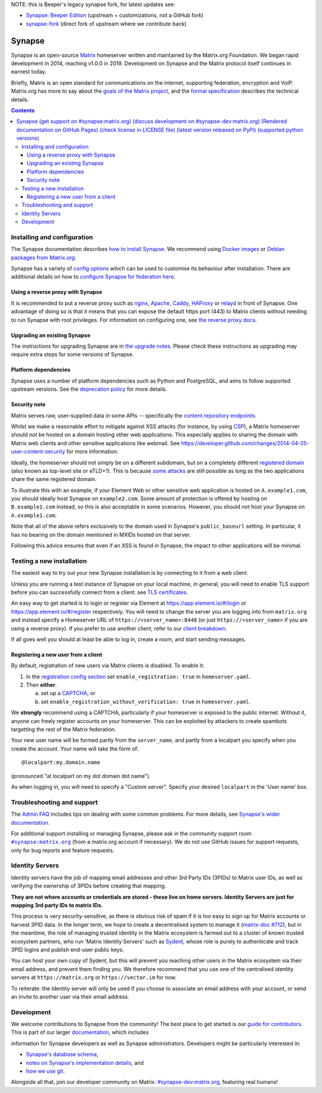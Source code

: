 NOTE: this is Beeper's legacy synapse fork, for latest updates see:

+ `Synapse: Beeper Edition <https://github.com/beeper/synapse>`_ (upstream + customizations, not a GitHub fork)
+ `synapse-fork <https://github.com/beeper/synapse-fork>`_ (direct fork of upstream where we contribute back)


=========================================================================
Synapse |support| |development| |documentation| |license| |pypi| |python|
=========================================================================

Synapse is an open-source `Matrix <https://matrix.org/>`_ homeserver written and
maintained by the Matrix.org Foundation. We began rapid development in 2014,
reaching v1.0.0 in 2019. Development on Synapse and the Matrix protocol itself continues
in earnest today.

Briefly, Matrix is an open standard for communications on the internet, supporting
federation, encryption and VoIP. Matrix.org has more to say about the `goals of the
Matrix project <https://matrix.org/docs/guides/introduction>`_, and the `formal specification
<https://spec.matrix.org/>`_ describes the technical details.

.. contents::

Installing and configuration
============================

The Synapse documentation describes `how to install Synapse <https://matrix-org.github.io/synapse/latest/setup/installation.html>`_. We recommend using
`Docker images <https://matrix-org.github.io/synapse/latest/setup/installation.html#docker-images-and-ansible-playbooks>`_ or `Debian packages from Matrix.org
<https://matrix-org.github.io/synapse/latest/setup/installation.html#matrixorg-packages>`_.

.. _federation:

Synapse has a variety of `config options
<https://matrix-org.github.io/synapse/latest/usage/configuration/config_documentation.html>`_
which can be used to customise its behaviour after installation.
There are additional details on how to `configure Synapse for federation here
<https://matrix-org.github.io/synapse/latest/federate.html>`_.

.. _reverse-proxy:

Using a reverse proxy with Synapse
----------------------------------

It is recommended to put a reverse proxy such as
`nginx <https://nginx.org/en/docs/http/ngx_http_proxy_module.html>`_,
`Apache <https://httpd.apache.org/docs/current/mod/mod_proxy_http.html>`_,
`Caddy <https://caddyserver.com/docs/quick-starts/reverse-proxy>`_,
`HAProxy <https://www.haproxy.org/>`_ or
`relayd <https://man.openbsd.org/relayd.8>`_ in front of Synapse. One advantage of
doing so is that it means that you can expose the default https port (443) to
Matrix clients without needing to run Synapse with root privileges.
For information on configuring one, see `the reverse proxy docs
<https://matrix-org.github.io/synapse/latest/reverse_proxy.html>`_.

Upgrading an existing Synapse
-----------------------------

The instructions for upgrading Synapse are in `the upgrade notes`_.
Please check these instructions as upgrading may require extra steps for some
versions of Synapse.

.. _the upgrade notes: https://matrix-org.github.io/synapse/develop/upgrade.html


Platform dependencies
---------------------

Synapse uses a number of platform dependencies such as Python and PostgreSQL,
and aims to follow supported upstream versions. See the
`deprecation policy <https://matrix-org.github.io/synapse/latest/deprecation_policy.html>`_
for more details.


Security note
-------------

Matrix serves raw, user-supplied data in some APIs -- specifically the `content
repository endpoints`_.

.. _content repository endpoints: https://matrix.org/docs/spec/client_server/latest.html#get-matrix-media-r0-download-servername-mediaid

Whilst we make a reasonable effort to mitigate against XSS attacks (for
instance, by using `CSP`_), a Matrix homeserver should not be hosted on a
domain hosting other web applications. This especially applies to sharing
the domain with Matrix web clients and other sensitive applications like
webmail. See
https://developer.github.com/changes/2014-04-25-user-content-security for more
information.

.. _CSP: https://github.com/matrix-org/synapse/pull/1021

Ideally, the homeserver should not simply be on a different subdomain, but on
a completely different `registered domain`_ (also known as top-level site or
eTLD+1). This is because `some attacks`_ are still possible as long as the two
applications share the same registered domain.

.. _registered domain: https://tools.ietf.org/html/draft-ietf-httpbis-rfc6265bis-03#section-2.3

.. _some attacks: https://en.wikipedia.org/wiki/Session_fixation#Attacks_using_cross-subdomain_cookie

To illustrate this with an example, if your Element Web or other sensitive web
application is hosted on ``A.example1.com``, you should ideally host Synapse on
``example2.com``. Some amount of protection is offered by hosting on
``B.example1.com`` instead, so this is also acceptable in some scenarios.
However, you should *not* host your Synapse on ``A.example1.com``.

Note that all of the above refers exclusively to the domain used in Synapse's
``public_baseurl`` setting. In particular, it has no bearing on the domain
mentioned in MXIDs hosted on that server.

Following this advice ensures that even if an XSS is found in Synapse, the
impact to other applications will be minimal.


Testing a new installation
==========================

The easiest way to try out your new Synapse installation is by connecting to it
from a web client.

Unless you are running a test instance of Synapse on your local machine, in
general, you will need to enable TLS support before you can successfully
connect from a client: see
`TLS certificates <https://matrix-org.github.io/synapse/latest/setup/installation.html#tls-certificates>`_.

An easy way to get started is to login or register via Element at
https://app.element.io/#/login or https://app.element.io/#/register respectively.
You will need to change the server you are logging into from ``matrix.org``
and instead specify a Homeserver URL of ``https://<server_name>:8448``
(or just ``https://<server_name>`` if you are using a reverse proxy).
If you prefer to use another client, refer to our
`client breakdown <https://matrix.org/docs/projects/clients-matrix>`_.

If all goes well you should at least be able to log in, create a room, and
start sending messages.

.. _`client-user-reg`:

Registering a new user from a client
------------------------------------

By default, registration of new users via Matrix clients is disabled. To enable
it:

1. In the
   `registration config section <https://matrix-org.github.io/synapse/latest/usage/configuration/config_documentation.html#registration>`_
   set ``enable_registration: true`` in ``homeserver.yaml``.
2. Then **either**:

   a. set up a `CAPTCHA <https://matrix-org.github.io/synapse/latest/CAPTCHA_SETUP.html>`_, or
   b. set ``enable_registration_without_verification: true`` in ``homeserver.yaml``.

We **strongly** recommend using a CAPTCHA, particularly if your homeserver is exposed to
the public internet. Without it, anyone can freely register accounts on your homeserver.
This can be exploited by attackers to create spambots targetting the rest of the Matrix
federation.

Your new user name will be formed partly from the ``server_name``, and partly
from a localpart you specify when you create the account. Your name will take
the form of::

    @localpart:my.domain.name

(pronounced "at localpart on my dot domain dot name").

As when logging in, you will need to specify a "Custom server".  Specify your
desired ``localpart`` in the 'User name' box.

Troubleshooting and support
===========================

The `Admin FAQ <https://matrix-org.github.io/synapse/latest/usage/administration/admin_faq.html>`_
includes tips on dealing with some common problems. For more details, see
`Synapse's wider documentation <https://matrix-org.github.io/synapse/latest/>`_.

For additional support installing or managing Synapse, please ask in the community
support room |room|_ (from a matrix.org account if necessary). We do not use GitHub
issues for support requests, only for bug reports and feature requests.

.. |room| replace:: ``#synapse:matrix.org``
.. _room: https://matrix.to/#/#synapse:matrix.org

.. |docs| replace:: ``docs``
.. _docs: docs

Identity Servers
================

Identity servers have the job of mapping email addresses and other 3rd Party
IDs (3PIDs) to Matrix user IDs, as well as verifying the ownership of 3PIDs
before creating that mapping.

**They are not where accounts or credentials are stored - these live on home
servers. Identity Servers are just for mapping 3rd party IDs to matrix IDs.**

This process is very security-sensitive, as there is obvious risk of spam if it
is too easy to sign up for Matrix accounts or harvest 3PID data. In the longer
term, we hope to create a decentralised system to manage it (`matrix-doc #712
<https://github.com/matrix-org/matrix-doc/issues/712>`_), but in the meantime,
the role of managing trusted identity in the Matrix ecosystem is farmed out to
a cluster of known trusted ecosystem partners, who run 'Matrix Identity
Servers' such as `Sydent <https://github.com/matrix-org/sydent>`_, whose role
is purely to authenticate and track 3PID logins and publish end-user public
keys.

You can host your own copy of Sydent, but this will prevent you reaching other
users in the Matrix ecosystem via their email address, and prevent them finding
you. We therefore recommend that you use one of the centralised identity servers
at ``https://matrix.org`` or ``https://vector.im`` for now.

To reiterate: the Identity server will only be used if you choose to associate
an email address with your account, or send an invite to another user via their
email address.


Development
===========

We welcome contributions to Synapse from the community!
The best place to get started is our
`guide for contributors <https://matrix-org.github.io/synapse/latest/development/contributing_guide.html>`_.
This is part of our larger `documentation <https://matrix-org.github.io/synapse/latest>`_, which includes

information for Synapse developers as well as Synapse administrators.
Developers might be particularly interested in:

* `Synapse's database schema <https://matrix-org.github.io/synapse/latest/development/database_schema.html>`_,
* `notes on Synapse's implementation details <https://matrix-org.github.io/synapse/latest/development/internal_documentation/index.html>`_, and
* `how we use git <https://matrix-org.github.io/synapse/latest/development/git.html>`_.

Alongside all that, join our developer community on Matrix:
`#synapse-dev:matrix.org <https://matrix.to/#/#synapse-dev:matrix.org>`_, featuring real humans!


.. |support| image:: https://img.shields.io/matrix/synapse:matrix.org?label=support&logo=matrix
  :alt: (get support on #synapse:matrix.org)
  :target: https://matrix.to/#/#synapse:matrix.org

.. |development| image:: https://img.shields.io/matrix/synapse-dev:matrix.org?label=development&logo=matrix
  :alt: (discuss development on #synapse-dev:matrix.org)
  :target: https://matrix.to/#/#synapse-dev:matrix.org

.. |documentation| image:: https://img.shields.io/badge/documentation-%E2%9C%93-success
  :alt: (Rendered documentation on GitHub Pages)
  :target: https://matrix-org.github.io/synapse/latest/

.. |license| image:: https://img.shields.io/github/license/matrix-org/synapse
  :alt: (check license in LICENSE file)
  :target: LICENSE

.. |pypi| image:: https://img.shields.io/pypi/v/matrix-synapse
  :alt: (latest version released on PyPi)
  :target: https://pypi.org/project/matrix-synapse

.. |python| image:: https://img.shields.io/pypi/pyversions/matrix-synapse
  :alt: (supported python versions)
  :target: https://pypi.org/project/matrix-synapse
